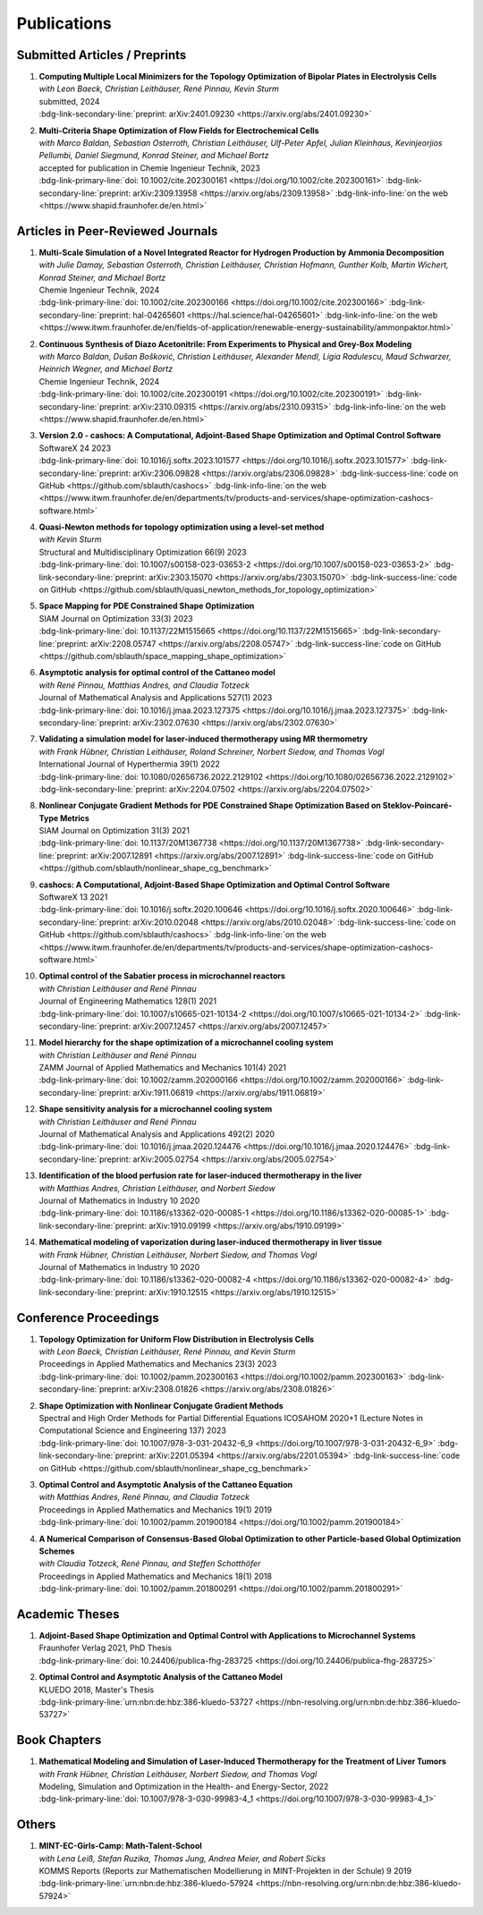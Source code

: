 Publications
============


Submitted Articles / Preprints
------------------------------

#. | **Computing Multiple Local Minimizers for the Topology Optimization of Bipolar Plates in Electrolysis Cells**
   | *with Leon Baeck, Christian Leithäuser, René Pinnau, Kevin Sturm*
   | submitted, 2024
   | :bdg-link-secondary-line:`preprint: arXiv:2401.09230 <https://arxiv.org/abs/2401.09230>`

   .. dropdown:: Additional resources
      :icon: three-bars

      .. tab-set::

         .. tab-item:: Abstract

                       In this paper we consider the topology optimization for a bipolar plate of a hydrogen electrolysis cell. We use the Borvall-Petersson model to describe the fluid flow and derive a criterion for a uniform flow distribution in the bipolar plate. Furthermore, we introduce a novel deflation approach to compute multiple local minimizers of topology optimization problems. The approach is based on a penalty method that discourages convergence towards previously found solutions. Finally, we demonstrate this technique on the topology optimization for bipolar plates and show that multiple distinct local solutions can be found. 

         .. tab-item:: BibTeX source

            .. code-block:: bibtex

			   @Misc{Baeck2024Computing,
			     author        = {Leon Baeck and Sebastian Blauth and Christian Leithäuser and René Pinnau and Kevin Sturm},
			     title         = {{Computing Multiple Local Minimizers for the Topology Optimization of Bipolar Plates in Electrolysis Cells}},
			     year          = {2024},
			     archiveprefix = {arXiv},
			     eprint        = {2401.09230},
			     primaryclass  = {math.OC},
			   }



#. | **Multi-Criteria Shape Optimization of Flow Fields for Electrochemical Cells**
   | *with Marco Baldan, Sebastian Osterroth, Christian Leithäuser, Ulf-Peter Apfel, Julian Kleinhaus, Kevinjeorjios Pellumbi, Daniel Siegmund, Konrad Steiner, and Michael Bortz*
   | accepted for publication in Chemie Ingenieur Technik, 2023
   | :bdg-link-primary-line:`doi: 10.1002/cite.202300161 <https://doi.org/10.1002/cite.202300161>` :bdg-link-secondary-line:`preprint: arXiv:2309.13958 <https://arxiv.org/abs/2309.13958>` :bdg-link-info-line:`on the web <https://www.shapid.fraunhofer.de/en.html>`

   .. dropdown:: Additional resources
      :icon: three-bars

      .. tab-set::

         .. tab-item:: Abstract

                      We consider the shape optimization of flow fields for electrochemical cells. Our goal is to improve the cell by modifying the shape of its flow field. To do so, we introduce simulation models of the flow field with and without the porous transport layer. The latter is less detailed and used for shape optimization, whereas the former is used to validate our obtained results. We propose three objective functions based on the uniformity of the flow and residence time as well as the wall shear stress. After considering the respective optimization problems separately, we use techniques from multi-criteria optimization to treat the conflicting objective functions systematically. Our results highlight the potential of our approach for generating novel flow field designs for electrochemical cells.

         .. tab-item:: BibTeX source

            .. code-block:: bibtex

			   @Misc{Blauth2023Multi,
			     author        = {Sebastian Blauth and Marco Baldan and Sebastian Osterroth and Christian Leithäuser and Ulf-Peter Apfel and Julian Kleinhaus and Kevinjeorkios Pellumbi and Daniel Siegmund and Konrad Steiner and Michael Bortz},
			     title         = {{Multi-Criteria Shape Optimization of Flow Fields for Electrochemical Cells}},
			     year          = {2023},
			     archiveprefix = {arXiv},
			     eprint        = {2309.13958},
			     primaryclass  = {math.OC},
			   }




Articles in Peer-Reviewed Journals
----------------------------------


#. | **Multi-Scale Simulation of a Novel Integrated Reactor for Hydrogen Production by Ammonia Decomposition**
   | *with Julie Damay, Sebastian Osterroth, Christian Leithäuser, Christian Hofmann, Gunther Kolb, Martin Wichert, Konrad Steiner, and Michael Bortz*
   | Chemie Ingenieur Technik, 2024
   | :bdg-link-primary-line:`doi: 10.1002/cite.202300166 <https://doi.org/10.1002/cite.202300166>` :bdg-link-secondary-line:`preprint: hal-04265601 <https://hal.science/hal-04265601>` :bdg-link-info-line:`on the web <https://www.itwm.fraunhofer.de/en/fields-of-application/renewable-energy-sustainability/ammonpaktor.html>`

   .. dropdown:: Additional resources
      :icon: three-bars

      .. tab-set::

         .. tab-item:: Abstract

                       A novel reactor concept for ammonia decomposition utilizing tail gas from a purification unit as heat supply is presented. The designed micro-structured reactor integrates both endothermic ammonia decomposition and exothermic tail gas combustion. The reactor and corresponding process are simulated using a mathematical multi-scale model, which combines the results of multiple detailed computational fluid dynamics simulations into a fast surrogate model. The latter is coupled with a process simulation software via a so-called container to simulate the entire process. The efficiency of the presented reactor concept is determined and benefits over alternative approaches are highlighted. 

         .. tab-item:: BibTeX source

            .. code-block:: bibtex

			   @Article{Blauth2024Multi,
			     author   = {Blauth, Sebastian and Damay, Julie and Osterroth, Sebastian and Leithäuser, Christian and Hofmann, Christian and Kolb, Gunther and Wichert, Martin and Steiner, Konrad and Bortz, Michael},
			     journal  = {Chemie Ingenieur Technik},
			     title    = {{Multi-Scale Simulation of a Novel Integrated Reactor for Hydrogen Production by Ammonia Decomposition}},
			     year     = {2024},
			     number   = {n/a},
			     volume   = {n/a},
			     doi      = {https://doi.org/10.1002/cite.202300166},
			     keywords = {Ammonia decomposition, Computational fluid dynamics simulation, Hydrogen production, Multi-scale simulation, Process simulation},
			   }



#. | **Continuous Synthesis of Diazo Acetonitrile: From Experiments to Physical and Grey-Box Modeling**
   | *with Marco Baldan, Dušan Bošković, Christian Leithäuser, Alexander Mendl, Ligia Radulescu, Maud Schwarzer, Heinrich Wegner, and Michael Bortz*
   | Chemie Ingenieur Technik, 2024
   | :bdg-link-primary-line:`doi: 10.1002/cite.202300191 <https://doi.org/10.1002/cite.202300191>` :bdg-link-secondary-line:`preprint: arXiv:2310.09315 <https://arxiv.org/abs/2310.09315>` :bdg-link-info-line:`on the web <https://www.shapid.fraunhofer.de/en.html>`

   .. dropdown:: Additional resources
      :icon: three-bars

      .. tab-set::

         .. tab-item:: Abstract

                           Diazo compounds are gathering interest for their potential in promoting greener synthesis routes. We investigate, at a lab-scale, the continuous synthesis of diazo acetonitrile (DAN) using a micro-structured flow reactor and a flow reaction calorimeter. Data concerning DAN formation in the former, and relative to reaction heat and gas flow rate in the latter, are collected. We present both a physical and a grey-box simulation model, both of which are calibrated to our measurements. Both models provide valuable insights into the DAN synthesis. The grey-box approach is useful to incorporate the complex chemical reaction pathways for DAN synthesis and decomposition that are currently hard to address with the physical model. 

         .. tab-item:: BibTeX source

            .. code-block:: bibtex

			   @Article{Baldan2024Continuous,
			     author   = {Baldan, Marco and Blauth, Sebastian and Bošković, Dušan and Leithäuser, Christian and Mendl, Alexander and Radulescu, Ligia and Schwarzer, Maud and Wegner, Heinrich and Bortz, Michael},
			     journal  = {Chemie Ingenieur Technik},
			     title    = {{Continuous Synthesis of Diazo Acetonitrile: From Experiments to Physical and Grey-Box Modeling}},
			     year     = {2024},
			     number   = {n/a},
			     volume   = {n/a},
			     doi      = {https://doi.org/10.1002/cite.202300191},
			     keywords = {Continuous flow chemistry, Diazo acetonitrile, Green chemistry, Grey-box modeling, Parameter identification},
			   }



#. | **Version 2.0 - cashocs: A Computational, Adjoint-Based Shape Optimization and Optimal Control Software**
   | SoftwareX 24 2023
   | :bdg-link-primary-line:`doi: 10.1016/j.softx.2023.101577 <https://doi.org/10.1016/j.softx.2023.101577>` :bdg-link-secondary-line:`preprint: arXiv:2306.09828 <https://arxiv.org/abs/2306.09828>` :bdg-link-success-line:`code on GitHub <https://github.com/sblauth/cashocs>` :bdg-link-info-line:`on the web <https://www.itwm.fraunhofer.de/en/departments/tv/products-and-services/shape-optimization-cashocs-software.html>`

   .. dropdown:: Additional resources
      :icon: three-bars

      .. tab-set::

         .. tab-item:: Abstract

                 In this paper, we present version 2.0 of cashocs. Our software automates the solution of PDE constrained optimization problems for design optimization and optimal control. Since its inception, many new features and useful tools have been added to cashocs, making it even more flexible and efficient. The most significant additions are a framework for space mapping, the ability to solve topology optimization problems with a level-set approach, the support for parallelism via MPI, and the ability to handle additional (state) constraints. In this software update, we describe the key additions to cashocs, which is now even better-suited for solving complex PDE constrained optimization problems.

         .. tab-item:: BibTeX source

            .. code-block:: bibtex

			   @Article{Blauth2023Version,
			     author   = {Sebastian Blauth},
			     journal  = {SoftwareX},
			     title    = {{Version 2.0 - cashocs: A Computational, Adjoint-Based Shape Optimization and Optimal Control Software}},
			     year     = {2023},
			     issn     = {2352-7110},
			     pages    = {101577},
			     volume   = {24},
			     doi      = {https://doi.org/10.1016/j.softx.2023.101577},
			     keywords = {PDE constrained optimization, Shape optimization, Topology optimization, Space mapping},
			   }


#. | **Quasi-Newton methods for topology optimization using a level-set method**
   | *with Kevin Sturm*
   | Structural and Multidisciplinary Optimization 66(9) 2023
   | :bdg-link-primary-line:`doi: 10.1007/s00158-023-03653-2 <https://doi.org/10.1007/s00158-023-03653-2>` :bdg-link-secondary-line:`preprint: arXiv:2303.15070 <https://arxiv.org/abs/2303.15070>` :bdg-link-success-line:`code on GitHub <https://github.com/sblauth/quasi_newton_methods_for_topology_optimization>`

   .. dropdown:: Additional resources
      :icon: three-bars

      .. tab-set::

         .. tab-item:: Abstract

            The ability to efficiently solve topology optimization problems is of great importance for many practical applications. Hence, there is a demand for efficient solution algorithms. In this paper, we propose novel quasi-Newton methods for solving PDE-constrained topology optimization problems. Our approach is based on and extends the popular solution algorithm of Amstutz and Andrä (A new algorithm for topology optimization using a level-set method, Journal of Computational Physics, 216, 2006). To do so, we introduce a new perspective on the commonly used evolution equation for the level-set method, which allows us to derive our quasi-Newton methods for topology optimization. We investigate the performance of the proposed methods numerically for the following examples: Inverse topology optimization problems constrained by linear and semilinear elliptic Poisson problems, compliance minimization in linear elasticity, and the optimization of fluids in Navier-Stokes flow, where we compare them to current state-of-the-art methods. Our results show that the proposed solution algorithms significantly outperform the other considered methods: They require substantially less iterations to find a optimizer while demanding only slightly more resources per iteration. This shows that our proposed methods are highly attractive solution methods in the field of topology optimization. 

         .. tab-item:: BibTeX source
 
            .. code-block:: bibtex

		      @Article{Blauth2023Quasi,
		        author   = {Blauth, Sebastian and Sturm, Kevin},
		        journal  = {Struct. Multidiscip. Optim.},
		        title    = {{Quasi-Newton methods for topology optimization using a level-set method}},
		        year     = {2023},
		        issn     = {1615-147X,1615-1488},
		        number   = {9},
		        pages    = {203},
		        volume   = {66},
		        doi      = {10.1007/s00158-023-03653-2},
		        fjournal = {Structural and Multidisciplinary Optimization},
		        mrclass  = {99-06},
		        mrnumber = {4635978},
		      }




#. | **Space Mapping for PDE Constrained Shape Optimization**
   | SIAM Journal on Optimization 33(3) 2023
   | :bdg-link-primary-line:`doi: 10.1137/22M1515665 <https://doi.org/10.1137/22M1515665>` :bdg-link-secondary-line:`preprint: arXiv:2208.05747 <https://arxiv.org/abs/2208.05747>` :bdg-link-success-line:`code on GitHub <https://github.com/sblauth/space_mapping_shape_optimization>`
   
   .. dropdown:: Additional resources
      :icon: three-bars


      .. tab-set::

         .. tab-item:: Abstract

            The space mapping technique is used to efficiently solve complex optimization problems. It combines the accuracy of fine model simulations with the speed of coarse model optimizations to approximate the solution of the fine model optimization problem. In this paper, we propose novel space mapping methods for solving shape optimization problems constrained by partial differential equations (PDEs). We present the methods in a Riemannian setting based on Steklov-Poincaré-type metrics and discuss their numerical discretization and implementation. We investigate the numerical performance of the space mapping methods on several model problems. Our numerical results highlight the methods' great efficiency for solving complex shape optimization problems.

         .. tab-item:: BibTeX source

            .. code-block:: bibtex

		      @Article{Blauth2023Space,
		        author   = {Blauth, Sebastian},
		        journal  = {SIAM J. Optim.},
		        title    = {{Space Mapping for PDE Constrained Shape Optimization}},
		        year     = {2023},
		        issn     = {1052-6234,1095-7189},
		        number   = {3},
		        pages    = {1707--1733},
		        volume   = {33},
		        doi      = {10.1137/22M1515665},
		        fjournal = {SIAM Journal on Optimization},
		        mrclass  = {49Q10 (35Q93 49M41 65K05)},
		        mrnumber = {4622415},
		      }




#. | **Asymptotic analysis for optimal control of the Cattaneo model**
   | *with René Pinnau, Matthias Andres, and Claudia Totzeck*
   | Journal of Mathematical Analysis and Applications 527(1) 2023
   | :bdg-link-primary-line:`doi: 10.1016/j.jmaa.2023.127375 <https://doi.org/10.1016/j.jmaa.2023.127375>` :bdg-link-secondary-line:`preprint: arXiv:2302.07630 <https://arxiv.org/abs/2302.07630>`

   .. dropdown:: Additional resources
      :icon: three-bars

      .. tab-set::

         .. tab-item:: Abstract

            We consider an optimal control problem with tracking-type cost functional constrained by the Cattaneo equation, which is a well-known model for delayed heat transfer. In particular, we are interested the asymptotic behaviour of the optimal control problems for a vanishing delay time :math:`\tau \rightarrow 0`. First, we show the convergence of solutions of the Cattaneo equation to the ones of the heat equation. Assuming the same right-hand side and compatible initial conditions for the equations, we prove a linear convergence rate. Moreover, we show linear convergence of the optimal states and optimal controls for the Cattaneo equation towards the ones for the heat equation. We present numerical results for both, the forward and the optimal control problem confirming these linear convergence rates.

         .. tab-item:: BibTeX source
 
            .. code-block:: bibtex

		      @Article{Blauth2023Asymptotic,
		        author   = {Blauth, Sebastian and Pinnau, Ren\'{e} and Andres, Matthias and Totzeck, Claudia},
		        journal  = {J. Math. Anal. Appl.},
		        title    = {{Asymptotic analysis for optimal control of the Cattaneo model}},
		        year     = {2023},
		        issn     = {0022-247X,1096-0813},
		        number   = {1},
		        pages    = {Paper No. 127375, 21},
		        volume   = {527},
		        doi      = {10.1016/j.jmaa.2023.127375},
		        fjournal = {Journal of Mathematical Analysis and Applications},
		        mrclass  = {49J20 (35Q49 49J45 65M60)},
		      }



#. | **Validating a simulation model for laser-induced thermotherapy using MR thermometry**
   | *with Frank Hübner, Christian Leithäuser, Roland Schreiner, Norbert Siedow, and Thomas Vogl*
   | International Journal of Hyperthermia 39(1) 2022
   | :bdg-link-primary-line:`doi: 10.1080/02656736.2022.2129102 <https://doi.org/10.1080/02656736.2022.2129102>` :bdg-link-secondary-line:`preprint: arXiv:2204.07502 <https://arxiv.org/abs/2204.07502>`

   .. dropdown:: Additional resources
      :icon: three-bars

      .. tab-set::

         .. tab-item:: Abstract

            Objectives

            We want to investigate whether temperature measurements obtained from MR thermometry are accurate and reliable enough to aid the development and validation of simulation models for Laser-induced interstitial thermotherapy (LITT).

            Methods

            Laser-induced interstitial thermotherapy (LITT) is applied to ex-vivo porcine livers. An artificial blood vessel is used to study the cooling effect of large blood vessels in proximity to the ablation zone. The experimental setting is simulated using a model based on partial differential equations (PDEs) for temperature, radiation, and tissue damage. The simulated temperature distributions are compared to temperature data obtained from MR thermometry.

            Results

            The overall agreement between measurement and simulation is good for two of our four test cases, while for the remaining cases drift problems with the thermometry data have been an issue. At higher temperatures local deviations between simulation and measurement occur in close proximity to the laser applicator and the vessel. This suggests that certain aspects of the model may need some refinement.

            Conclusion

            Thermometry data is well-suited for aiding the development of simulations models since it shows where refinements are necessary and enables the validation of such models.

         .. tab-item:: BibTeX source
 
            .. code-block:: bibtex


		      @Article{Huebner2022Validating,
		        author    = {Frank Hübner and Sebastian Blauth and Christian Leithäuser and Roland Schreiner and Norbert Siedow and Thomas J. Vogl},
		        journal   = {International Journal of Hyperthermia},
		        title     = {{Validating a simulation model for laser-induced thermotherapy using MR thermometry}},
		        year      = {2022},
		        number    = {1},
		        pages     = {1315-1326},
		        volume    = {39},
		        doi       = {10.1080/02656736.2022.2129102},
		        publisher = {Taylor & Francis},
		      }



#. | **Nonlinear Conjugate Gradient Methods for PDE Constrained Shape Optimization Based on Steklov-Poincaré-Type Metrics**
   | SIAM Journal on Optimization 31(3) 2021
   | :bdg-link-primary-line:`doi: 10.1137/20M1367738 <https://doi.org/10.1137/20M1367738>` :bdg-link-secondary-line:`preprint: arXiv:2007.12891 <https://arxiv.org/abs/2007.12891>` :bdg-link-success-line:`code on GitHub <https://github.com/sblauth/nonlinear_shape_cg_benchmark>`

   .. dropdown:: Additional resources
      :icon: three-bars

      .. tab-set::

         .. tab-item:: Abstract

            Shape optimization based on shape calculus has received a lot of attention in recent years, particularly regarding the development, analysis, and modification of efficient optimization algorithms. In this paper we propose and investigate nonlinear conjugate gradient methods based on Steklov--Poincaré-type metrics for the solution of shape optimization problems constrained by partial differential equations. We embed these methods into a general algorithmic framework for gradient-based shape optimization methods and discuss the numerical discretization of the algorithms. We numerically compare the proposed nonlinear conjugate gradient methods to the already established gradient descent and limited memory BFGS methods for shape optimization on several benchmark problems. The results show that the proposed nonlinear conjugate gradient methods perform well in practice and that they are an efficient and attractive addition to already established gradient-based shape optimization algorithms.

         .. tab-item:: BibTeX source
 
            .. code-block:: bibtex


		      @Article{Blauth2021Nonlinear,
		        author     = {Blauth, Sebastian},
		        journal    = {SIAM J. Optim.},
		        title      = {{Nonlinear Conjugate Gradient Methods for PDE Constrained Shape Optimization Based on Steklov-Poincar\'{e}-Type Metrics}},
		        year       = {2021},
		        issn       = {1052-6234,1095-7189},
		        number     = {3},
		        pages      = {1658--1689},
		        volume     = {31},
		        doi        = {10.1137/20M1367738},
		        fjournal   = {SIAM Journal on Optimization},
		        mrclass    = {49Q10 (35Q93 49M05 49M37 90C53)},
		      }


#. | **cashocs: A Computational, Adjoint-Based Shape Optimization and Optimal Control Software**
   | SoftwareX 13 2021
   | :bdg-link-primary-line:`doi: 10.1016/j.softx.2020.100646 <https://doi.org/10.1016/j.softx.2020.100646>` :bdg-link-secondary-line:`preprint: arXiv:2010.02048 <https://arxiv.org/abs/2010.02048>` :bdg-link-success-line:`code on GitHub <https://github.com/sblauth/cashocs>` :bdg-link-info-line:`on the web <https://www.itwm.fraunhofer.de/en/departments/tv/products-and-services/shape-optimization-cashocs-software.html>`

   .. dropdown:: Additional resources
      :icon: three-bars

      .. tab-set::

         .. tab-item:: Abstract

            The solution of optimization problems constrained by partial differential equations (PDEs) plays an important role in many areas of science and industry. In this work we present cashocs, a new software package written in Python, which automatically solves such problems in the context of optimal control and shape optimization. The software cashocs implements a discretization of the continuous adjoint approach, which derives the necessary adjoint systems and (shape) derivatives in an automated fashion. As cashocs is based on the finite element software FEniCS, it inherits its simple, high-level user interface. This makes it straightforward to define and solve PDE constrained optimization problems with our software. In this paper, we discuss the design and functionalities of cashocs and also demonstrate its straightforward usability and applicability.

         .. tab-item:: BibTeX source
 
            .. code-block:: bibtex


		        @Article{Blauth2021cashocs,
		          author   = {Sebastian Blauth},
		          journal  = {SoftwareX},
		          title    = {{cashocs: A Computational, Adjoint-Based Shape Optimization and Optimal Control Software}},
		          year     = {2021},
		          issn     = {2352-7110},
		          pages    = {100646},
		          volume   = {13},
		          doi      = {10.1016/j.softx.2020.100646},
		          keywords = {PDE constrained optimization, Adjoint approach, Shape optimization, Optimal control},
		        }



#. | **Optimal control of the Sabatier process in microchannel reactors**
   | *with Christian Leithäuser and René Pinnau*
   | Journal of Engineering Mathematics 128(1) 2021
   | :bdg-link-primary-line:`doi: 10.1007/s10665-021-10134-2 <https://doi.org/10.1007/s10665-021-10134-2>` :bdg-link-secondary-line:`preprint: arXiv:2007.12457 <https://arxiv.org/abs/2007.12457>`

   .. dropdown:: Additional resources
      :icon: three-bars

      .. tab-set::

         .. tab-item:: Abstract

            We consider the optimization of a chemical microchannel reactor by means of PDE-constrained optimization techniques, using the example of the Sabatier reaction. To model the chemically reacting flow in the microchannels, we introduce a three- and a one-dimensional model. As these are given by strongly coupled and highly nonlinear systems of partial differential equations (PDEs), we present our software package cashocs which implements the adjoint approach and facilitates the numerical solution of the subsequent optimization problems. We solve a parameter identification problem numerically to determine necessary kinetic parameters for the models from experimental data given in the literature. The obtained results show excellent agreement to the measurements. Finally, we present two optimization problems for optimizing the reactor’s product yield. First, we use a tracking-type cost functional to maximize the reactant conversion, keep the flow rate of the reactor fixed, and use its wall temperature as optimization variable. Second, we consider the wall temperature and the inlet gas velocity as optimization variables, use an objective functional for maximizing the flow rate in the reactor, and ensure the quality of the product by means of a state constraint. The results obtained from solving these problems numerically show great potential for improving the design of the microreactor.

         .. tab-item:: BibTeX source
 
            .. code-block:: bibtex


		      @Article{Blauth2021Optimal,
		        author   = {Blauth, Sebastian and Leith\"{a}user, Christian and Pinnau, Ren\'{e}},
		        journal  = {J. Engrg. Math.},
		        title    = {{Optimal control of the Sabatier process in microchannel reactors}},
		        year     = {2021},
		        issn     = {0022-0833,1573-2703},
		        pages    = {Paper No. 19, 28},
		        volume   = {128},
		        doi      = {10.1007/s10665-021-10134-2},
		        fjournal = {Journal of Engineering Mathematics},
		        mrclass  = {80A32 (35Q35 49M05 49M41 65K10 76V05)},
		      }



#. | **Model hierarchy for the shape optimization of a microchannel cooling system**
   | *with Christian Leithäuser and René Pinnau*
   | ZAMM Journal of Applied Mathematics and Mechanics 101(4) 2021
   | :bdg-link-primary-line:`doi: 10.1002/zamm.202000166 <https://doi.org/10.1002/zamm.202000166>` :bdg-link-secondary-line:`preprint: arXiv:1911.06819 <https://arxiv.org/abs/1911.06819>`

   .. dropdown:: Additional resources
      :icon: three-bars

      .. tab-set::

         .. tab-item:: Abstract

            We model a microchannel cooling system and consider the optimization of its shape by means of shape calculus. A three-dimensional model covering all relevant physical effects and three reduced models are introduced. The latter are derived via a homogenization of the geometry in 3D and a transformation of the three-dimensional models to two dimensions. A shape optimization problem based on the tracking of heat absorption by the cooler and the uniform distribution of the flow through the microchannels is formulated and adapted to all models. We present the corresponding shape derivatives and adjoint systems, which we derived with a material derivative free adjoint approach. To demonstrate the feasibility of the reduced models, the optimization problems are solved numerically with a gradient descent method. A comparison of the results shows that the reduced models perform similarly to the original one while using significantly less computational resources.

         .. tab-item:: BibTeX source
 
            .. code-block:: bibtex


		      @Article{Blauth2021Model,
		        author   = {Blauth, Sebastian and Leith\"{a}user, Christian and Pinnau, Ren\'{e}},
		        journal  = {ZAMM Z. Angew. Math. Mech.},
		        title    = {{Model hierarchy for the shape optimization of a microchannel cooling system}},
		        year     = {2021},
		        issn     = {0044-2267,1521-4001},
		        number   = {4},
		        pages    = {Paper No. e202000166, 28},
		        volume   = {101},
		        doi      = {10.1002/zamm.202000166},
		        fjournal = {ZAMM. Zeitschrift f\"{u}r Angewandte Mathematik und Mechanik. Journal of Applied Mathematics and Mechanics},
		        mrclass  = {76D55 (35Q35 49M41 49Q10 65K05 65K10)},
		      }



#. | **Shape sensitivity analysis for a microchannel cooling system**
   | *with Christian Leithäuser and René Pinnau*
   | Journal of Mathematical Analysis and Applications 492(2) 2020
   | :bdg-link-primary-line:`doi: 10.1016/j.jmaa.2020.124476 <https://doi.org/10.1016/j.jmaa.2020.124476>` :bdg-link-secondary-line:`preprint: arXiv:2005.02754 <https://arxiv.org/abs/2005.02754>`

   .. dropdown:: Additional resources
      :icon: three-bars

      .. tab-set::

         .. tab-item:: Abstract

            We analyze the theoretical framework of a shape optimization problem for a microchannel cooling system. To this end, a cost functional based on the tracking of absorbed energy by the cooler as well as some desired flow on a subdomain of the cooling system is introduced. The flow and temperature of the coolant are modeled by a Stokes system coupled to a convection diffusion equation. We prove the well-posedness of this model on a domain transformed by the speed method. Further, we rigorously prove that the cost functional of our optimization problem is shape differentiable and calculate its shape derivative by means of a recent material derivative free adjoint approach.

         .. tab-item:: BibTeX source
 
            .. code-block:: bibtex

		      @Article{Blauth2020Shape,
		        author   = {Blauth, Sebastian and Leith\"{a}user, Christian and Pinnau, Ren\'{e}},
		        journal  = {J. Math. Anal. Appl.},
		        title    = {{Shape sensitivity analysis for a microchannel cooling system}},
		        year     = {2020},
		        issn     = {0022-247X},
		        number   = {2},
		        pages    = {124476},
		        volume   = {492},
		        doi      = {10.1016/j.jmaa.2020.124476},
		        fjournal = {Journal of Mathematical Analysis and Applications},
		        mrclass  = {49Q12 (35Q35 49Q10 76D07)},
		      }


#. | **Identification of the blood perfusion rate for laser-induced thermotherapy in the liver**
   | *with Matthias Andres, Christian Leithäuser, and Norbert Siedow*
   | Journal of Mathematics in Industry 10 2020
   | :bdg-link-primary-line:`doi: 10.1186/s13362-020-00085-1 <https://doi.org/10.1186/s13362-020-00085-1>` :bdg-link-secondary-line:`preprint: arXiv:1910.09199 <https://arxiv.org/abs/1910.09199>`

   .. dropdown:: Additional resources
      :icon: three-bars

      .. tab-set::

         .. tab-item:: Abstract

            Using PDE-constrained optimization we introduce a parameter identification approach which can identify the blood perfusion rate from MR thermometry data obtained during the treatment with laser-induced thermotherapy (LITT). The blood perfusion rate, i.e., the cooling effect induced by blood vessels, can be identified during the first stage of the treatment. This information can then be used by a simulation to monitor and predict the ongoing treatment. The approach is tested with synthetic measurements with and without artificial noise as input data.

         .. tab-item:: BibTeX source
 
            .. code-block:: bibtex


		      @Article{Andres2020Identification,
		        author   = {Andres, Matthias and Blauth, Sebastian and Leith\"{a}user, Christian and Siedow, Norbert},
		        journal  = {J. Math. Ind.},
		        title    = {{Identification of the blood perfusion rate for laser-induced thermotherapy in the liver}},
		        year     = {2020},
		        volume   = {10},
		        doi      = {10.1186/s13362-020-00085-1},
		        fjournal = {Journal of Mathematics in Industry},
		        mrclass  = {92C50 (35Q92 93-10 93B30)},
		      }



#. | **Mathematical modeling of vaporization during laser-induced thermotherapy in liver tissue**
   | *with Frank Hübner, Christian Leithäuser, Norbert Siedow, and Thomas Vogl*
   | Journal of Mathematics in Industry 10 2020
   | :bdg-link-primary-line:`doi: 10.1186/s13362-020-00082-4 <https://doi.org/10.1186/s13362-020-00082-4>` :bdg-link-secondary-line:`preprint: arXiv:1910.12515 <https://arxiv.org/abs/1910.12515>`

   .. dropdown:: Additional resources
      :icon: three-bars

      .. tab-set::

         .. tab-item:: Abstract

            Laser-induced thermotherapy (LITT) is a minimally invasive method causing tumor destruction due to heat ablation and coagulative effects. Computer simulations can play an important role to assist physicians with the planning and monitoring of the treatment. Our recent study with ex-vivo porcine livers has shown that the vaporization of the water in the tissue must be taken into account when modeling LITT. We extend the model used for simulating LITT to account for vaporization using two different approaches. Results obtained with these new models are then compared with the measurements from the original study.

         .. tab-item:: BibTeX source
 
            .. code-block:: bibtex


		      @Article{Blauth2020Mathematical,
		        author   = {Blauth, Sebastian and H\"{u}bner, Frank and Leith\"{a}user, Christian and Siedow, Norbert and Vogl, Thomas J.},
		        journal  = {J. Math. Ind.},
		        title    = {{Mathematical modeling of vaporization during laser-induced thermotherapy in liver tissue}},
		        year     = {2020},
		        volume   = {10},
		        doi      = {10.1186/s13362-020-00082-4},
		        fjournal = {Journal of Mathematics in Industry},
		        mrclass  = {92C50 (78A55)},
		      }



Conference Proceedings
----------------------

#. | **Topology Optimization for Uniform Flow Distribution in Electrolysis Cells**
   | *with Leon Baeck, Christian Leithäuser, René Pinnau, and Kevin Sturm*
   | Proceedings in Applied Mathematics and Mechanics 23(3) 2023
   | :bdg-link-primary-line:`doi: 10.1002/pamm.202300163 <https://doi.org/10.1002/pamm.202300163>` :bdg-link-secondary-line:`preprint: arXiv:2308.01826 <https://arxiv.org/abs/2308.01826>`

   .. dropdown:: Additional resources
      :icon: three-bars

      .. tab-set::

         .. tab-item:: Abstract

                      In this paper we consider the topology optimization for a bipolar plate of a hydrogen electrolysis cell. We present a model for the bipolar plate using the Stokes equation with an additional drag term, which models the influence of fluid and solid regions. Furthermore, we derive a criterion for a uniform flow distribution in the bipolar plate. To obtain shapes that are well-manufacturable, we introduce a novel smoothing technique for the fluid velocity. Finally, we present some numerical results and investigate the influence of the smoothing on the obtained shapes. 

         .. tab-item:: BibTeX source

            .. code-block:: bibtex

			  @Article{Baeck2023Topology,
			    author  = {Baeck, Leon and Blauth, Sebastian and Leithäuser, Christian and Pinnau, René and Sturm, Kevin},
			    journal = {PAMM},
			    title   = {{Topology optimization for uniform flow distribution in electrolysis cells}},
			    year    = {2023},
			    number  = {3},
			    pages   = {e202300163},
			    volume  = {23},
			    doi     = {https://doi.org/10.1002/pamm.202300163},
			  }


#. | **Shape Optimization with Nonlinear Conjugate Gradient Methods**
   | Spectral and High Order Methods for Partial Differential Equations ICOSAHOM 2020+1 (Lecture Notes in Computational Science and Engineering 137) 2023
   | :bdg-link-primary-line:`doi: 10.1007/978-3-031-20432-6_9 <https://doi.org/10.1007/978-3-031-20432-6_9>` :bdg-link-secondary-line:`preprint: arXiv:2201.05394 <https://arxiv.org/abs/2201.05394>` :bdg-link-success-line:`code on GitHub <https://github.com/sblauth/nonlinear_shape_cg_benchmark>`

   .. dropdown:: Additional resources
      :icon: three-bars

      .. tab-set::

         .. tab-item:: Abstract

            In this chapter, we investigate recently proposed nonlinear conjugate gradient (NCG) methods for shape optimization problems. We briefly introduce the methods as well as the corresponding theoretical background and investigate their performance numerically. The obtained results confirm that the NCG methods are efficient and attractive solution algorithms for shape optimization problems. 

         .. tab-item:: BibTeX source
 
            .. code-block:: bibtex

			  @InCollection{Blauth2023Shape,
			    author    = {Blauth, Sebastian},
			    booktitle = {Spectral and {H}igh {O}rder {M}ethods for {P}artial {D}ifferential {E}quations {ICOSAHOM} 2020+1},
			    publisher = {Springer, Cham},
			    title     = {{Shape Optimization with Nonlinear Conjugate Gradient Methods}},
			    year      = {2023},
			    isbn      = {978-3-031-20431-9; 9783031204326},
			    pages     = {169--181},
			    series    = {Lect. Notes Comput. Sci. Eng.},
			    volume    = {137},
			    doi       = {10.1007/978-3-031-20432-6\_9},
			    mrclass   = {99-06},
			  }


#. | **Optimal Control and Asymptotic Analysis of the Cattaneo Equation**
   | *with Matthias Andres, René Pinnau, and Claudia Totzeck*
   | Proceedings in Applied Mathematics and Mechanics 19(1) 2019
   | :bdg-link-primary-line:`doi: 10.1002/pamm.201900184 <https://doi.org/10.1002/pamm.201900184>`

   .. dropdown:: Additional resources
      :icon: three-bars

      .. tab-set::

         .. tab-item:: Abstract

            We compare the classical Fourier model for heat transfer to the Cattaneo model for delayed heat transfer. In particular, we consider the asymptotic behavior of the Cattaneo model for a vanishing delay time in the context of an optimal control problem with tracking type cost functional. It is possible to rigorously prove that both optimal controls and states for this problem constrained by the Cattaneo equation converge to the respective optimal control and state of the problem constrained by the heat equation (cf. [1]). Here, we present a short overview of the topic as well as some numerical results for the limit process.

         .. tab-item:: BibTeX source
 
            .. code-block:: bibtex


		        @Article{Blauth2019Optimal,
		          author   = {Blauth, Sebastian and Andres, Matthias and Pinnau, Ren\'{e} and Totzeck, Claudia},
		          journal  = {PAMM},
		          title    = {{Optimal Control and Asymptotic Analysis of the Cattaneo Equation}},
		          year     = {2019},
		          number   = {1},
		          pages    = {e201900184},
		          volume   = {19},
		          doi      = {https://doi.org/10.1002/pamm.201900184},
		        }



#. | **A Numerical Comparison of Consensus-Based Global Optimization to other Particle-based Global Optimization Schemes**
   | *with Claudia Totzeck, René Pinnau, and Steffen Schotthöfer*
   | Proceedings in Applied Mathematics and Mechanics 18(1) 2018
   | :bdg-link-primary-line:`doi: 10.1002/pamm.201800291 <https://doi.org/10.1002/pamm.201800291>`

   .. dropdown:: Additional resources
      :icon: three-bars

      .. tab-set::

         .. tab-item:: Abstract

            We compare a first-order stochastic swarm intelligence model called consensus-based optimization (CBO), which may be used for the global optimization of a function in multiple dimensions, to other particle swarm algorithms for global optimization. CBO allows for passage to the mean-field limit resulting in a nonlocal, degenerate, parabolic PDE. Exploiting tools from PDE analysis, it is possible to rigorously prove convergence results for the algorithm (see [3]). In the present article we discuss numerical results obtained with the Particle Swarm Optimization (PSO) [4], Wind-Driven Optimization (WDO) [6] and CBO and show that CBO leads to very competitive results.

         .. tab-item:: BibTeX source
 
            .. code-block:: bibtex


		        @Article{Totzeck2018Numerical,
		          author  = {Totzeck, Claudia and Pinnau, René and Blauth, Sebastian and Schotthöfer, Steffen},
		          journal = {PAMM},
		          title   = {{A Numerical Comparison of Consensus-Based Global Optimization to other Particle-based Global Optimization Schemes}},
		          year    = {2018},
		          number  = {1},
		          pages   = {e201800291},
		          volume  = {18},
		          doi     = {https://doi.org/10.1002/pamm.201800291},
		        }



Academic Theses
---------------

#. | **Adjoint-Based Shape Optimization and Optimal Control with Applications to Microchannel Systems**
   | Fraunhofer Verlag 2021, PhD Thesis
   | :bdg-link-primary-line:`doi: 10.24406/publica-fhg-283725 <https://doi.org/10.24406/publica-fhg-283725>`

   .. dropdown:: Additional resources
      :icon: three-bars

      .. tab-set::

         .. tab-item:: Abstract

            This thesis investigates optimization problems constrained by partial differential equations (PDEs) with microchannel systems as novel applications. As our first application, we consider the shape optimization of a microchannel cooling system, rigorously analyze the problem, and prove its shape differentiability. Further, we also consider the numerical optimization of the cooling system for which we employ a hierarchy of reduced models. As our second application, we investigate the optimization of a chemical microchannel reactor for the Sabatier process. For this, we solve a parameter identification problem to determine the kinetic reaction parameters and consider the optimization of the reactor's operating conditions using techniques from PDE constrained optimal control. To provide efficient solution techniques for shape optimization problems, we introduce novel nonlinear conjugate gradient methods for shape optimization and analyze their performance on several benchmark problems. Finally, we present our open-source software cashocs, which implements and automates the adjoint approach and, thus, facilitates the numerical solution of PDE constrained optimization problems.

         .. tab-item:: BibTeX source
 
            .. code-block:: bibtex


		        @PhdThesis{Blauth2021Adjoint,
		          author = {Blauth, Sebastian},
		          school = {TU Kaiserslautern},
		          title  = {{Adjoint-Based Shape Optimization and Optimal Control with Applications to Microchannel Systems}},
		          year   = {2021},
		          type   = {Dissertation},
		          doi    = {10.24406/publica-fhg-283725},
		        }



#. | **Optimal Control and Asymptotic Analysis of the Cattaneo Model**
   | KLUEDO 2018, Master's Thesis
   | :bdg-link-primary-line:`urn:nbn:de:hbz:386-kluedo-53727 <https://nbn-resolving.org/urn:nbn:de:hbz:386-kluedo-53727>`

   .. dropdown:: Additional resources
      :icon: three-bars

      .. tab-set::

         .. tab-item:: Abstract

            Optimal control of partial differential equations is an important task in applied mathematics where it is used in order to optimize, for example, industrial or medical processes. In this thesis we investigate an optimal control problem with tracking type cost functional for the Cattaneo equation with distributed control, that is, :math:`\tau y_{tt} + y_t - \Delta y = u`. Our focus is on the theoretical and numerical analysis of the limit process :math:`\tau \to 0` where we prove the convergence of solutions of the Cattaneo equation to solutions of the heat equation. We start by deriving both the Cattaneo and the classical heat equation as well as introducing our notation and some functional analytic background. Afterwards, we prove the well-posedness of the Cattaneo equation for homogeneous Dirichlet boundary conditions, that is, we show the existence and uniqueness of a weak solution together with its continuous dependence on the data. We need this in the following, where we investigate the optimal control problem for the Cattaneo equation: We show the existence and uniqueness of a global minimizer for an optimal control problem with tracking type cost functional and the Cattaneo equation as a constraint. Subsequently, we do an asymptotic analysis for :math:`\tau \to 0` for both the forward equation and the aforementioned optimal control problem and show that the solutions of these problems for the Cattaneo equation converge strongly to the ones for the heat equation. Finally, we investigate these problems numerically, where we examine the different behaviour of the models and also consider the limit :math:`\tau \to 0`, suggesting a linear convergence rate.

         .. tab-item:: BibTeX source
 
            .. code-block:: bibtex


		        @MastersThesis{Blauth2018Optimal,
		          author = {Sebastian Blauth},
		          school = {Technische Universit{\"a}t Kaiserslautern},
		          title  = {{Optimal Control and Asymptotic Analysis of the Cattaneo Model}},
		          year   = {2018},
		          type   = {Masterthesis},
		          url    = {http://nbn-resolving.de/urn:nbn:de:hbz:386-kluedo-53727},
		        }


Book Chapters
-------------

#. | **Mathematical Modeling and Simulation of Laser-Induced Thermotherapy for the Treatment of Liver Tumors**
   | *with Frank Hübner, Christian Leithäuser, Norbert Siedow, and Thomas Vogl*
   | Modeling, Simulation and Optimization in the Health- and Energy-Sector, 2022
   | :bdg-link-primary-line:`doi: 10.1007/978-3-030-99983-4_1 <https://doi.org/10.1007/978-3-030-99983-4_1>`

   .. dropdown:: Additional resources
      :icon: three-bars

      .. tab-set::

         .. tab-item:: Abstract

            Laser-induced thermotherapy (LITT) plays an important role in oncology to treat human liver tumors. LITT is an alternative method which is used when surgery is too dangerous for the patient. It is a minimally invasive method causing tumor destruction due to heat ablation and coagulative effects of the tissue. The big advantage of the LITT compared to other minimally invasive procedures is that the treatment takes place under MRI control, such that patients are exposed to a small radiation dose. Based on temperature-sensitive magnetic resonance parameters, it is feasible to monitor the tissue temperature during cancer treatment (MR thermometry). Combining both MR thermometry and mathematical simulation is a promising procedure to identify temperature-dependent tissue parameters and to optimize the cancer treatment. The present paper describes the mathematical modeling of the laser-induced thermotherapy. The well-known Pennes bioheat equation is coupled with the radiative transfer equation which describes the energy gain of the tumor tissue. It is shown, that the modeling of vaporization is important to match mathematical simulation with temperature measurements for ex-vivo porcine liver.

         .. tab-item:: BibTeX source
 
            .. code-block:: bibtex


		        @InProceedings{Blauth2022Mathematical,
		          author    = {Blauth, Sebastian and H{\"u}bner, Frank and Leith{\"a}user, Christian and Siedow, Norbert and Vogl, Thomas J.},
		          booktitle = {Modeling, Simulation and Optimization in the Health- and Energy-Sector},
		          title     = {{Mathematical Modeling and Simulation of Laser-Induced Thermotherapy for the Treatment of Liver Tumors}},
		          year      = {2022},
		          address   = {Cham},
		          editor    = {Pinnau, Ren{\'e} and Gauger, Nicolas R. and Klar, Axel},
		          pages     = {3--23},
		          publisher = {Springer International Publishing},
		          doi       = {10.1007/978-3-030-99983-4_1},
		          isbn      = {978-3-030-99983-4},
		        }


Others
------

#. | **MINT-EC-Girls-Camp: Math-Talent-School**
   | *with Lena Leiß, Stefan Ruzika, Thomas Jung, Andrea Meier, and Robert Sicks*
   | KOMMS Reports (Reports zur Mathematischen Modellierung in MINT-Projekten in der Schule) 9 2019
   | :bdg-link-primary-line:`urn:nbn:de:hbz:386-kluedo-57924 <https://nbn-resolving.org/urn:nbn:de:hbz:386-kluedo-57924>`

   .. dropdown:: Additional resources
      :icon: three-bars

      .. tab-set::

         .. tab-item:: Abstract

            Die MINT-EC-Girls-Camp: Math-Talent-School ist eine vom Fraunhofer Institut für Techno- und Wirtschaftsmathematik (ITWM) initiierte Veranstaltung, die regelmäßig als Kooperation zwischen dem Felix-Klein-Zentrum für Mathematik und dem Verein mathematisch-naturwissenschaftlicher Excellence-Center an Schulen e.V. (Verein MINT-EC) durchgeführt wird. Die methodisch-didaktische Konzeption der Math-Talent-Schools erfolgt durch das Kompetenzzentrum für Mathematische Modellierung in MINT-Projekten in der Schule (KOMMS), einer wissenschaftlichen Einrichtung des Fachbereichs Mathematik der Technischen Universität Kaiserslautern. Die inhaltlich-organisatorische Ausführung übernimmt das Fraunhofer-Institut für Techno- und Wirtschaftsmathematik ITWM in enger Abstimmung und Kooperation von Wissenschaftlern der Technischen Universität und des Fraunhofer ITWM. Die MINT-EC-Girls-Camp: Math-Talent-School hat zum Ziel, Mathematik-interessierten Schülerinnen einen Einblick in die Arbeitswelt von Mathematikerinnen und Mathematikern zu geben. In diesem Artikel stellen wir die Math-Talent-School vor. Hierfür werden die fachlichen und fachdidaktischen Hintergründe der Projekte beleuchtet, der Ablauf der Veranstaltung erläutert und ein Fazit gezogen.

         .. tab-item:: BibTeX source
 
            .. code-block:: bibtex


		        @Article{Leiss2019MINT,
		          author = {Lena Leiß and Stefan Ruzika and Sebastian Blauth and Thomas Jung and Andrea Maier and Robert Sicks},
		          title  = {{MINT-EC-Girls-Camp: Math-Talent-School}},
		          year   = {2019},
		          url    = {http://nbn-resolving.de/urn:nbn:de:hbz:386-kluedo-57924},
		        }


